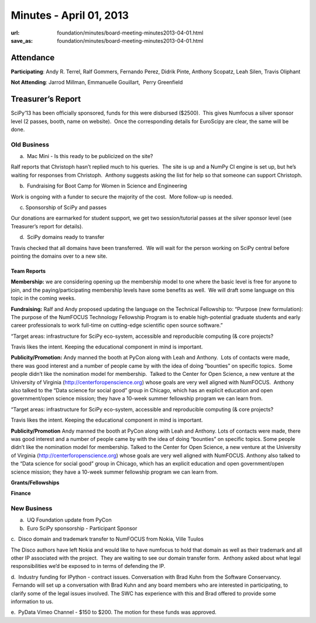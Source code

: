 Minutes - April 01, 2013
########################
:url: foundation/minutes/board-meeting-minutes2013-04-01.html
:save_as: foundation/minutes/board-meeting-minutes2013-04-01.html


Attendance
----------
**Participating**:
Andy R. Terrel, Ralf Gommers, Fernando Perez, Didrik Pinte, Anthony
Scopatz, Leah Silen, Travis Oliphant

**Not Attending**:
Jarrod Millman, Emmanuelle Gouillart,  Perry Greenfield

Treasurer’s Report
------------------

SciPy’13 has been officially sponsored, funds for this were disbursed
($2500).  This gives Numfocus a silver sponsor level (2 passes, booth,
name on website).  Once the corresponding details for EuroScipy are
clear, the same will be done.

Old Business
============
a.  Mac Mini - Is this ready to be publicized on the site?

Ralf reports that Christoph hasn’t replied much to his queries.  The
site is up and a NumPy CI engine is set up, but he’s waiting for
responses from Christoph.  Anthony suggests asking the list for help so
that someone can support Christoph.

b.  Fundraising for Boot Camp for Women in Science and Engineering

Work is ongoing with a funder to secure the majority of the cost.  More
follow-up is needed.

c. Sponsorship of SciPy and passes

Our donations are earmarked for student support, we get two
session/tutorial passes at the silver sponsor level (see Treasurer’s
report for details).

d.  SciPy domains ready to transfer

Travis checked that all domains have been transferred.  We will wait for
the person working on SciPy central before pointing the domains over to
a new site.

Team Reports
~~~~~~~~~~~~

**Membership:** we are considering opening up the membership model to
one where the basic level is free for anyone to join, and the
paying/participating membership levels have some benefits as well.  We
will draft some language on this topic in the coming weeks.

**Fundraising:** Ralf and Andy proposed updating the language on the
Technical Fellowship to: “Purpose (new formulation): The purpose of the
NumFOCUS Technology Fellowship Program is to enable high-potential
graduate students and early career professionals to work full-time on
cutting-edge scientific open source software.”

“Target areas: infrastructure for SciPy eco-system, accessible and
reproducible computing (& core projects?

Travis likes the intent. Keeping the educational component in mind is
important.

**Publicity/Promotion:** Andy manned the booth at PyCon along with Leah
and Anthony.  Lots of contacts were made, there was good interest and a
number of people came by with the idea of doing “bounties” on specific
topics.  Some people didn’t like the nomination model for membership.
 Talked to the Center for Open Science, a new venture at the University
of Virginia (`http://centerforopenscience.org`_) whose goals are very
well aligned with NumFOCUS.  Anthony also talked to the “Data science
for social good” group in Chicago, which has an explicit education and
open government/open science mission; they have a 10-week summer
fellowship program we can learn from.

“Target areas: infrastructure for SciPy eco-system, accessible and reproducible computing (& core projects?

Travis likes the intent. Keeping the educational component in mind is important.

**Publicity/Promotion** Andy manned the booth at PyCon along with Leah and Anthony.  Lots of contacts were made, there was good interest and a number of people came by with the idea of doing “bounties” on specific topics.  Some people didn’t like the nomination model for membership.  Talked to the Center for Open Science, a new venture at the University of Virginia (http://centerforopenscience.org) whose goals are very well aligned with NumFOCUS.  Anthony also talked to the “Data science for social good” group in Chicago, which has an explicit education and open government/open science mission; they have a 10-week summer fellowship program we can learn from.

**Grants/Fellowships**

**Finance**

New Business
============

a.  UQ Foundation update from PyCon

b.  Euro SciPy sponsorship - Participant Sponsor

c.  Disco domain and trademark transfer to NumFOCUS from Nokia, Ville
Tuulos

The Disco authors have left Nokia and would like to have numfocus to
hold that domain as well as their trademark and all other IP associated
with the project.  They are waiting to see our domain transfer form.
 Anthony asked about what legal responsibilities we’d be exposed to in
terms of defending the IP.

d.  Industry funding for IPython - contract issues. Conversation with
Brad Kuhn from the Software Conservancy.  Fernando will set up a
conversation with Brad Kuhn and any board members who are interested in
participating, to clarify some of the legal issues involved. The SWC has
experience with this and Brad offered to provide some information to us.

e.  PyData Vimeo Channel - $150 to $200. The motion for these funds was
approved.

.. _`http://centerforopenscience.org`: http://centerforopenscience.org/
